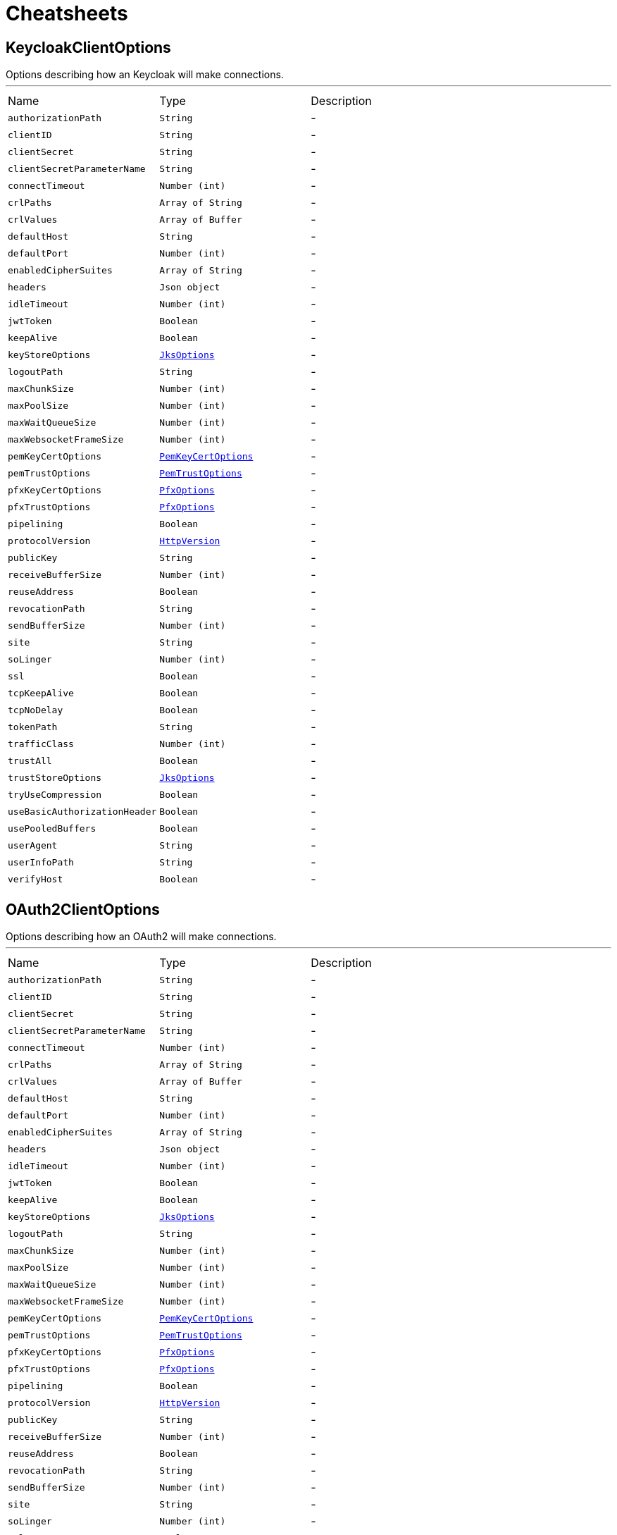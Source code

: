= Cheatsheets

[[KeycloakClientOptions]]
== KeycloakClientOptions

++++
 Options describing how an Keycloak  will make connections.
++++
'''

[cols=">25%,^25%,50%"]
[frame="topbot"]
|===
^|Name | Type ^| Description
|[[authorizationPath]]`authorizationPath`|`String`|-
|[[clientID]]`clientID`|`String`|-
|[[clientSecret]]`clientSecret`|`String`|-
|[[clientSecretParameterName]]`clientSecretParameterName`|`String`|-
|[[connectTimeout]]`connectTimeout`|`Number (int)`|-
|[[crlPaths]]`crlPaths`|`Array of String`|-
|[[crlValues]]`crlValues`|`Array of Buffer`|-
|[[defaultHost]]`defaultHost`|`String`|-
|[[defaultPort]]`defaultPort`|`Number (int)`|-
|[[enabledCipherSuites]]`enabledCipherSuites`|`Array of String`|-
|[[headers]]`headers`|`Json object`|-
|[[idleTimeout]]`idleTimeout`|`Number (int)`|-
|[[jwtToken]]`jwtToken`|`Boolean`|-
|[[keepAlive]]`keepAlive`|`Boolean`|-
|[[keyStoreOptions]]`keyStoreOptions`|`link:dataobjects.html#JksOptions[JksOptions]`|-
|[[logoutPath]]`logoutPath`|`String`|-
|[[maxChunkSize]]`maxChunkSize`|`Number (int)`|-
|[[maxPoolSize]]`maxPoolSize`|`Number (int)`|-
|[[maxWaitQueueSize]]`maxWaitQueueSize`|`Number (int)`|-
|[[maxWebsocketFrameSize]]`maxWebsocketFrameSize`|`Number (int)`|-
|[[pemKeyCertOptions]]`pemKeyCertOptions`|`link:dataobjects.html#PemKeyCertOptions[PemKeyCertOptions]`|-
|[[pemTrustOptions]]`pemTrustOptions`|`link:dataobjects.html#PemTrustOptions[PemTrustOptions]`|-
|[[pfxKeyCertOptions]]`pfxKeyCertOptions`|`link:dataobjects.html#PfxOptions[PfxOptions]`|-
|[[pfxTrustOptions]]`pfxTrustOptions`|`link:dataobjects.html#PfxOptions[PfxOptions]`|-
|[[pipelining]]`pipelining`|`Boolean`|-
|[[protocolVersion]]`protocolVersion`|`link:enums.html#HttpVersion[HttpVersion]`|-
|[[publicKey]]`publicKey`|`String`|-
|[[receiveBufferSize]]`receiveBufferSize`|`Number (int)`|-
|[[reuseAddress]]`reuseAddress`|`Boolean`|-
|[[revocationPath]]`revocationPath`|`String`|-
|[[sendBufferSize]]`sendBufferSize`|`Number (int)`|-
|[[site]]`site`|`String`|-
|[[soLinger]]`soLinger`|`Number (int)`|-
|[[ssl]]`ssl`|`Boolean`|-
|[[tcpKeepAlive]]`tcpKeepAlive`|`Boolean`|-
|[[tcpNoDelay]]`tcpNoDelay`|`Boolean`|-
|[[tokenPath]]`tokenPath`|`String`|-
|[[trafficClass]]`trafficClass`|`Number (int)`|-
|[[trustAll]]`trustAll`|`Boolean`|-
|[[trustStoreOptions]]`trustStoreOptions`|`link:dataobjects.html#JksOptions[JksOptions]`|-
|[[tryUseCompression]]`tryUseCompression`|`Boolean`|-
|[[useBasicAuthorizationHeader]]`useBasicAuthorizationHeader`|`Boolean`|-
|[[usePooledBuffers]]`usePooledBuffers`|`Boolean`|-
|[[userAgent]]`userAgent`|`String`|-
|[[userInfoPath]]`userInfoPath`|`String`|-
|[[verifyHost]]`verifyHost`|`Boolean`|-
|===

[[OAuth2ClientOptions]]
== OAuth2ClientOptions

++++
 Options describing how an OAuth2  will make connections.
++++
'''

[cols=">25%,^25%,50%"]
[frame="topbot"]
|===
^|Name | Type ^| Description
|[[authorizationPath]]`authorizationPath`|`String`|-
|[[clientID]]`clientID`|`String`|-
|[[clientSecret]]`clientSecret`|`String`|-
|[[clientSecretParameterName]]`clientSecretParameterName`|`String`|-
|[[connectTimeout]]`connectTimeout`|`Number (int)`|-
|[[crlPaths]]`crlPaths`|`Array of String`|-
|[[crlValues]]`crlValues`|`Array of Buffer`|-
|[[defaultHost]]`defaultHost`|`String`|-
|[[defaultPort]]`defaultPort`|`Number (int)`|-
|[[enabledCipherSuites]]`enabledCipherSuites`|`Array of String`|-
|[[headers]]`headers`|`Json object`|-
|[[idleTimeout]]`idleTimeout`|`Number (int)`|-
|[[jwtToken]]`jwtToken`|`Boolean`|-
|[[keepAlive]]`keepAlive`|`Boolean`|-
|[[keyStoreOptions]]`keyStoreOptions`|`link:dataobjects.html#JksOptions[JksOptions]`|-
|[[logoutPath]]`logoutPath`|`String`|-
|[[maxChunkSize]]`maxChunkSize`|`Number (int)`|-
|[[maxPoolSize]]`maxPoolSize`|`Number (int)`|-
|[[maxWaitQueueSize]]`maxWaitQueueSize`|`Number (int)`|-
|[[maxWebsocketFrameSize]]`maxWebsocketFrameSize`|`Number (int)`|-
|[[pemKeyCertOptions]]`pemKeyCertOptions`|`link:dataobjects.html#PemKeyCertOptions[PemKeyCertOptions]`|-
|[[pemTrustOptions]]`pemTrustOptions`|`link:dataobjects.html#PemTrustOptions[PemTrustOptions]`|-
|[[pfxKeyCertOptions]]`pfxKeyCertOptions`|`link:dataobjects.html#PfxOptions[PfxOptions]`|-
|[[pfxTrustOptions]]`pfxTrustOptions`|`link:dataobjects.html#PfxOptions[PfxOptions]`|-
|[[pipelining]]`pipelining`|`Boolean`|-
|[[protocolVersion]]`protocolVersion`|`link:enums.html#HttpVersion[HttpVersion]`|-
|[[publicKey]]`publicKey`|`String`|-
|[[receiveBufferSize]]`receiveBufferSize`|`Number (int)`|-
|[[reuseAddress]]`reuseAddress`|`Boolean`|-
|[[revocationPath]]`revocationPath`|`String`|-
|[[sendBufferSize]]`sendBufferSize`|`Number (int)`|-
|[[site]]`site`|`String`|-
|[[soLinger]]`soLinger`|`Number (int)`|-
|[[ssl]]`ssl`|`Boolean`|-
|[[tcpKeepAlive]]`tcpKeepAlive`|`Boolean`|-
|[[tcpNoDelay]]`tcpNoDelay`|`Boolean`|-
|[[tokenPath]]`tokenPath`|`String`|-
|[[trafficClass]]`trafficClass`|`Number (int)`|-
|[[trustAll]]`trustAll`|`Boolean`|-
|[[trustStoreOptions]]`trustStoreOptions`|`link:dataobjects.html#JksOptions[JksOptions]`|-
|[[tryUseCompression]]`tryUseCompression`|`Boolean`|-
|[[useBasicAuthorizationHeader]]`useBasicAuthorizationHeader`|`Boolean`|-
|[[usePooledBuffers]]`usePooledBuffers`|`Boolean`|-
|[[userAgent]]`userAgent`|`String`|-
|[[verifyHost]]`verifyHost`|`Boolean`|-
|===

